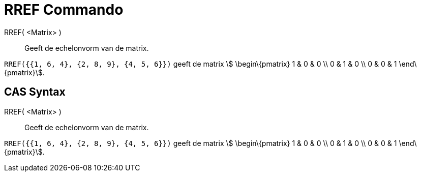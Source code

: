 = RREF Commando
:page-en: commands/ReducedRowEchelonForm
ifdef::env-github[:imagesdir: /nl/modules/ROOT/assets/images]

RREF( <Matrix> )::
  Geeft de echelonvorm van de matrix.

[EXAMPLE]
====

`++RREF({{1, 6, 4}, {2, 8, 9}, {4, 5, 6}})++` geeft de matrix stem:[ \begin\{pmatrix} 1 & 0 & 0 \\ 0 & 1 & 0 \\ 0 & 0 &
1 \end\{pmatrix}].

====

== CAS Syntax

RREF( <Matrix> )::
  Geeft de echelonvorm van de matrix.

[EXAMPLE]
====

`++RREF({{1, 6, 4}, {2, 8, 9}, {4, 5, 6}})++` geeft de matrix stem:[ \begin\{pmatrix} 1 & 0 & 0 \\ 0 & 1 & 0 \\ 0 & 0 &
1 \end\{pmatrix}].

====

